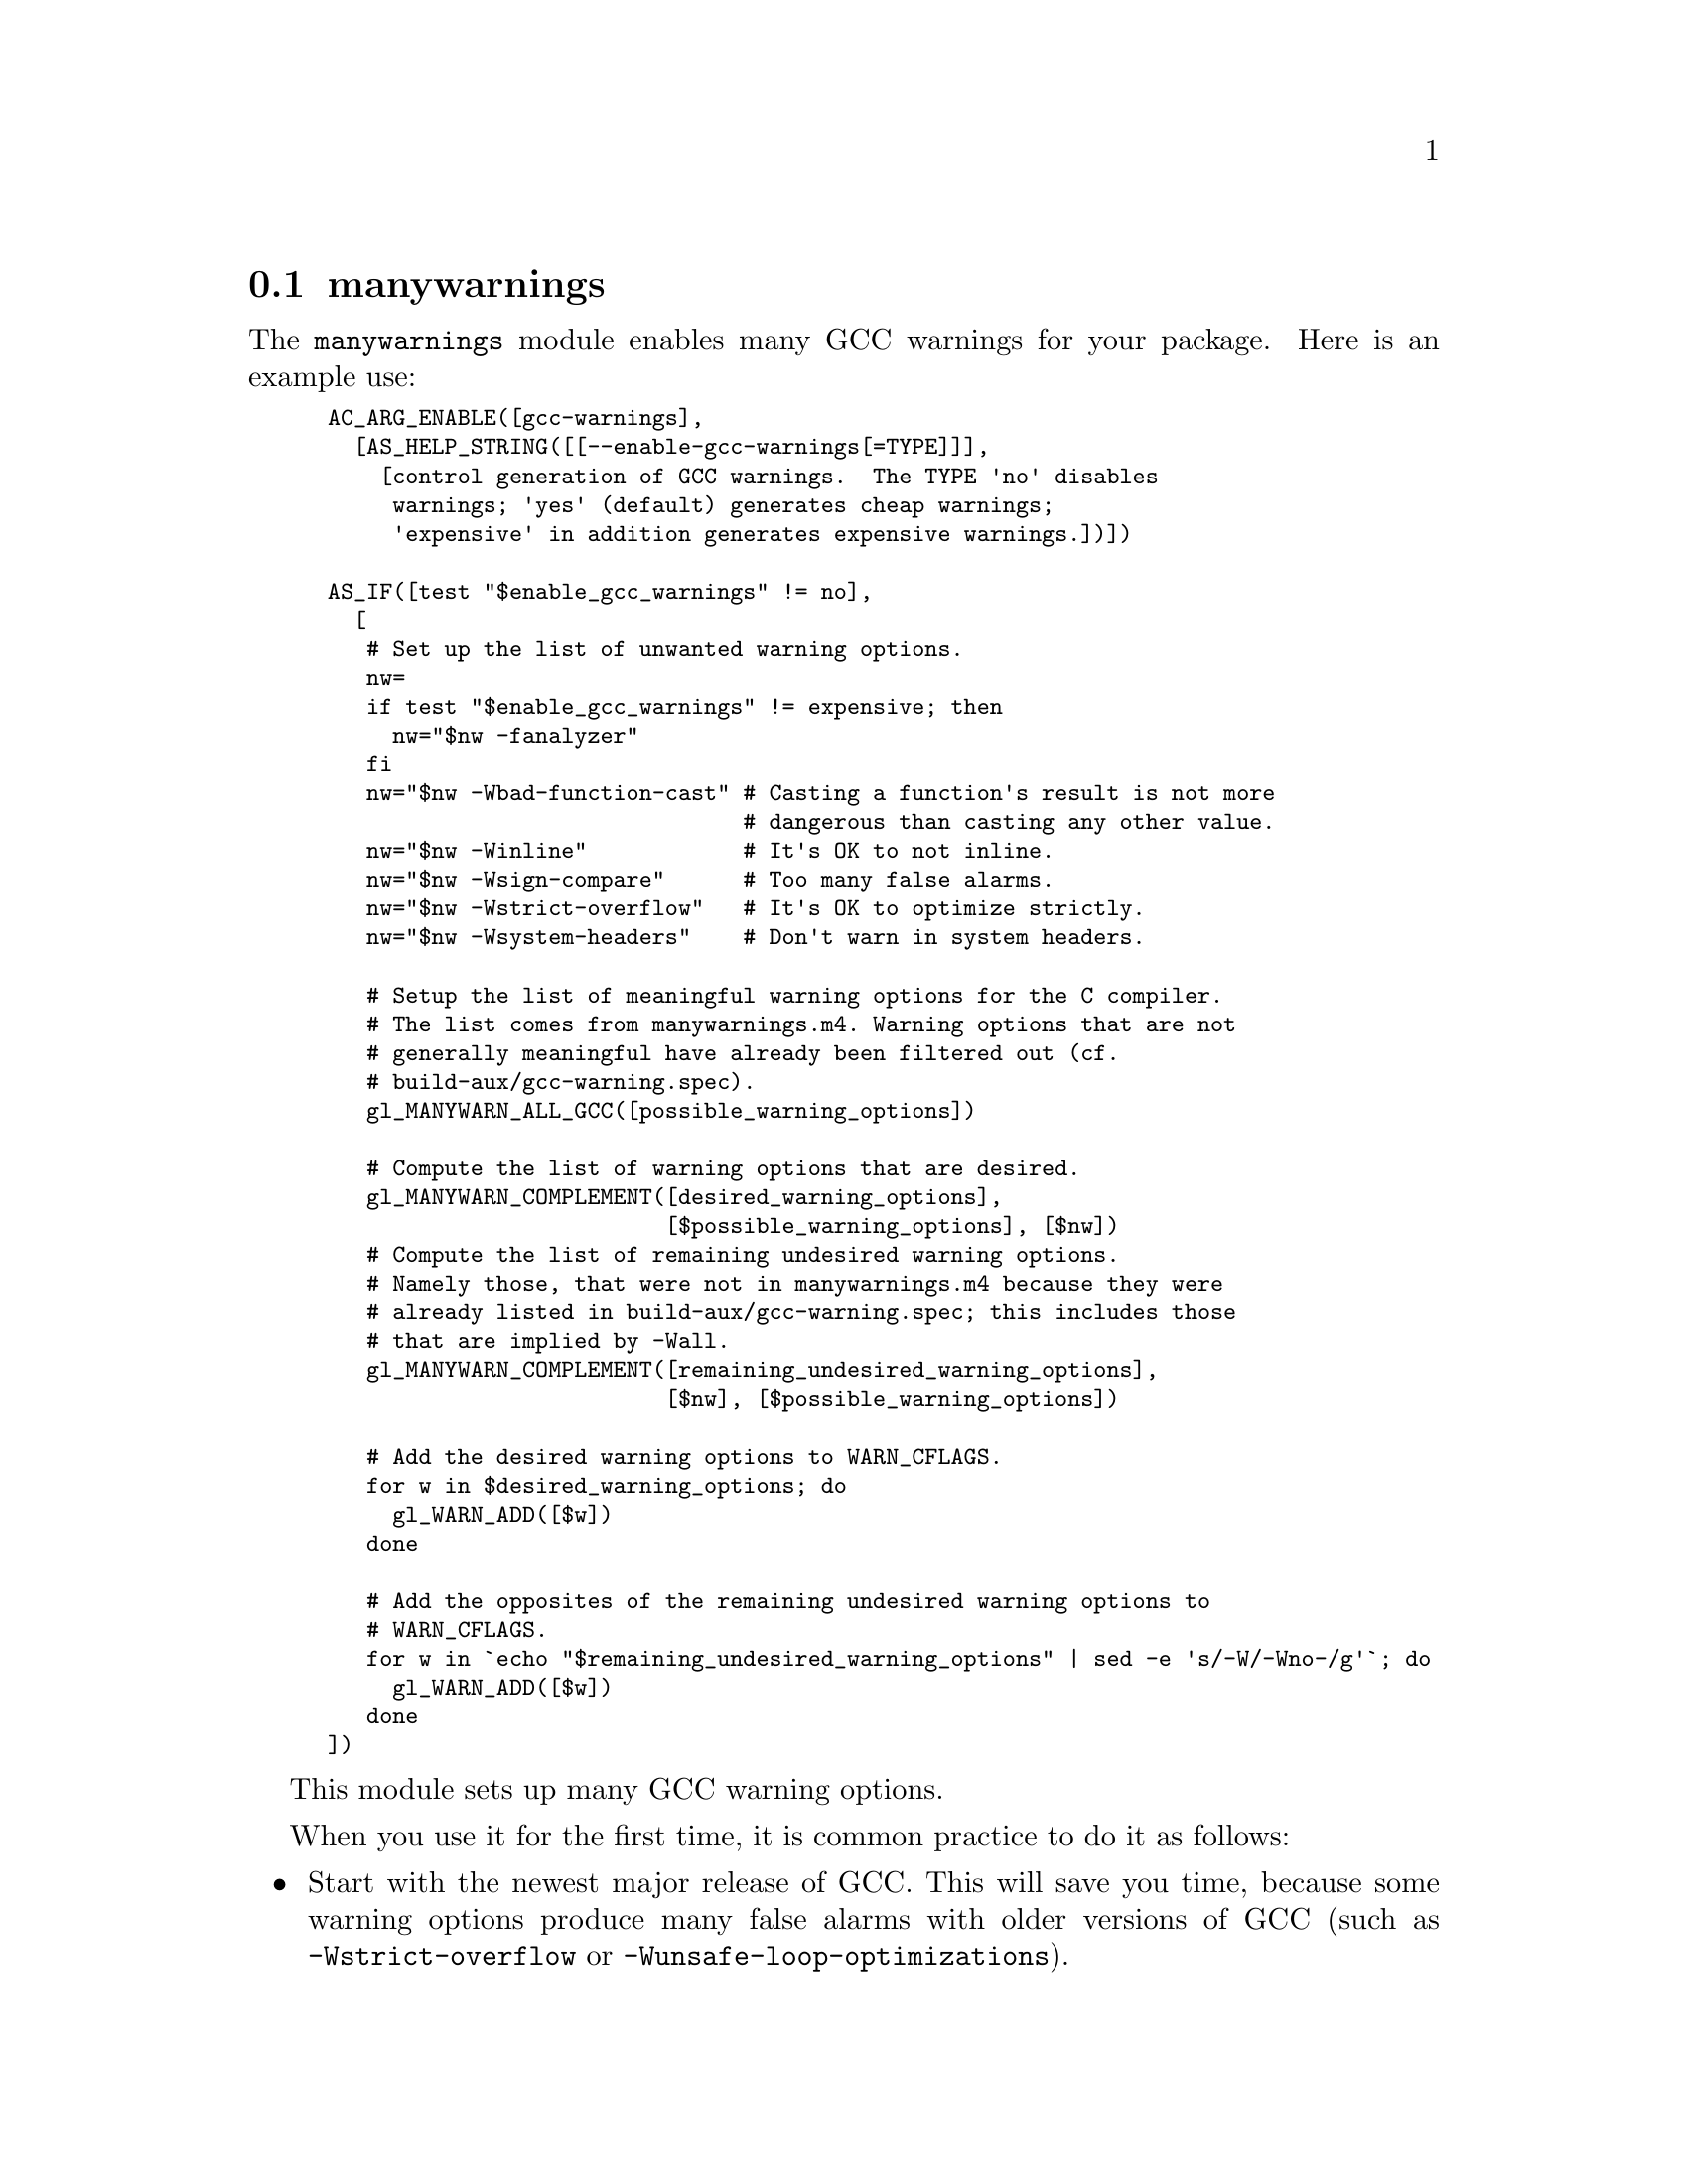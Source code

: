 @node manywarnings
@section manywarnings

The @code{manywarnings} module enables many GCC warnings for your
package.  Here is an example use:

@smallexample
AC_ARG_ENABLE([gcc-warnings],
  [AS_HELP_STRING([[--enable-gcc-warnings[=TYPE]]],
    [control generation of GCC warnings.  The TYPE 'no' disables
     warnings; 'yes' (default) generates cheap warnings;
     'expensive' in addition generates expensive warnings.])])

AS_IF([test "$enable_gcc_warnings" != no],
  [
   # Set up the list of unwanted warning options.
   nw=
   if test "$enable_gcc_warnings" != expensive; then
     nw="$nw -fanalyzer"
   fi
   nw="$nw -Wbad-function-cast" # Casting a function's result is not more
                                # dangerous than casting any other value.
   nw="$nw -Winline"            # It's OK to not inline.
   nw="$nw -Wsign-compare"      # Too many false alarms.
   nw="$nw -Wstrict-overflow"   # It's OK to optimize strictly.
   nw="$nw -Wsystem-headers"    # Don't warn in system headers.

   # Setup the list of meaningful warning options for the C compiler.
   # The list comes from manywarnings.m4. Warning options that are not
   # generally meaningful have already been filtered out (cf.
   # build-aux/gcc-warning.spec).
   gl_MANYWARN_ALL_GCC([possible_warning_options])

   # Compute the list of warning options that are desired.
   gl_MANYWARN_COMPLEMENT([desired_warning_options],
                          [$possible_warning_options], [$nw])
   # Compute the list of remaining undesired warning options.
   # Namely those, that were not in manywarnings.m4 because they were
   # already listed in build-aux/gcc-warning.spec; this includes those
   # that are implied by -Wall.
   gl_MANYWARN_COMPLEMENT([remaining_undesired_warning_options],
                          [$nw], [$possible_warning_options])

   # Add the desired warning options to WARN_CFLAGS.
   for w in $desired_warning_options; do
     gl_WARN_ADD([$w])
   done

   # Add the opposites of the remaining undesired warning options to
   # WARN_CFLAGS.
   for w in `echo "$remaining_undesired_warning_options" | sed -e 's/-W/-Wno-/g'`; do
     gl_WARN_ADD([$w])
   done
])
@end smallexample

This module sets up many GCC warning options.

When you use it for the first time, it is common practice to do it as
follows:

@itemize @bullet
@item
Start with the newest major release of GCC.
This will save you time, because some warning options produce many false
alarms with older versions of GCC (such as @code{-Wstrict-overflow} or
@code{-Wunsafe-loop-optimizations}).
@item
Compile the package with an empty @code{nw} value, that is, with all
possible warnings enabled.
Do this once with optimizations (@code{CPPFLAGS=-O2}) and once with no
optimizations (@code{CPPFLAGS=-O0} or @code{CPPFLAGS=-ggdb}).
The exercise with optimizations will catch more bugs, because the
compiler does a better static analysis of the program when optimizing.
Also, some warning options that diagnose suboptimal code generation,
such as @code{-Winline}, are not effective when not optimizing.
On the other hand, it's frequent to build the package without
optimizations, for debugging purposes, and you don't want to see
undesired warnings in these phases of development either.
@item
Then you will go through the list of warnings.
Since there are likely many warnings, the first time, it's a good idea
to sort them by warning option first:
@smallexample
$ grep warning: make-output.log \
  | sed -e 's/^\(.*\) \[\(-W.*\)\]$/\2  \1/' | sort -k1
@end smallexample
@item
You will likely deactivate warnings that occur often and don't point to
mistakes in the code, by adding them to the @samp{nw} variable, then
reconfiguring and recompiling.
When warnings point to real mistakes and bugs in the code, you will of
course not disable them but fix your code to silence the warning
instead.

Many GCC warning options usually don't point to mistakes in the code;
these warnings enforce a certain programming style.
It is a project management decision whether you want your code to follow
any of these styles.
Note that some of these programming styles are conflicting.
You cannot have them all; you have to choose among them.

When a warning option pinpoints real bugs occasionally, but it also
whines about a few code locations which are fine, we recommend to leave
the warning option enabled.
Whether you then live with the remaining few warnings, or choose to
disable them one-by-one through
@code{#pragma GCC diagnostic ignored "@var{option}"}
(@pxref{Diagnostic Pragmas,,, gcc, Using the GNU Compiler Collection},
@url{https://gcc.gnu.org/onlinedocs/gcc/Diagnostic-Pragmas.html}),
is again a project management decision.
@end itemize

When a new major version of GCC is released, the Gnulib maintainers add
the newly available warning options into the @code{gl_MANYWARN_ALL_GCC}
macro.
You will then enjoy the benefits of the new warnings, simply by updating
to the newest Gnulib.
If some of the new warnings are undesired, you can add them to the
@samp{nw} variable, as described above.

Comments on particular warning flags:

@table @samp

@item -fanalyzer
The @code{manywarnings} module by default uses GCC's
@option{-fanalyzer} option, as this issues some useful warnings.
(It can also help GCC generate better code.)
However, @code{-fanalyzer} can greatly slow down compilation,
and in programs with large modules it can be so slow as to be unusable,
so it is common for @command{configure} to disable it unless
@command{configure} is given an option like
@option{--enable-gcc-warnings=expensive}.

@item -fstrict-aliasing
Although the @code{manywarnings} module does not enable GCC's
@option{-fstrict-aliasing} option, it is enabled by default if you
compile with @code{-O2} or higher optimization, and can help GCC
generate better warnings.

@item -Wanalyzer-malloc-leak
The @code{-fanalyzer} option generates many false alarms about
@code{malloc} leaks, which @code{manywarnings} suppresses by also
using @option{-Wno-analyzer-malloc-leak}.

@item -fstrict-flex-arrays
The @code{manywarnings} module by default uses GCC's
@option{-fstrict-flex-arrays} option if available, so that GCC can
warn about nonportable usage of flexible array members.
In a few cases this can help GCC generate better code,
so it is not strictly a warning option.

@item -Wsign-compare
GCC and Clang generate too many false alarms with @option{-Wsign-compare},
and we don't recommend that warning.  You can disable it by using
@code{gl_WARN_ADD([-Wno-sign-compare])} as illustrated above.
Programs using Gnulib generally don't enable
that warning when compiling Gnulib code.  If you happen to find a real
bug with that warning we'd like to know it.

@end table
